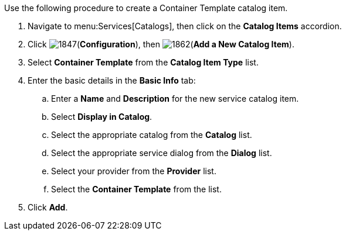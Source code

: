 
Use the following procedure to create a Container Template catalog item.

. Navigate to menu:Services[Catalogs], then click on the *Catalog Items* accordion. 
. Click image:1847.png[](*Configuration*), then image:1862.png[](*Add a New Catalog Item*).
. Select *Container Template* from the *Catalog Item Type* list.
. Enter the basic details in the *Basic Info* tab:
.. Enter a *Name* and *Description* for the new service catalog item.
.. Select *Display in Catalog*.
.. Select the appropriate catalog from the *Catalog* list.
.. Select the appropriate service dialog from the *Dialog* list.
.. Select your provider from the *Provider* list.
.. Select the *Container Template* from the list.
. Click *Add*.


